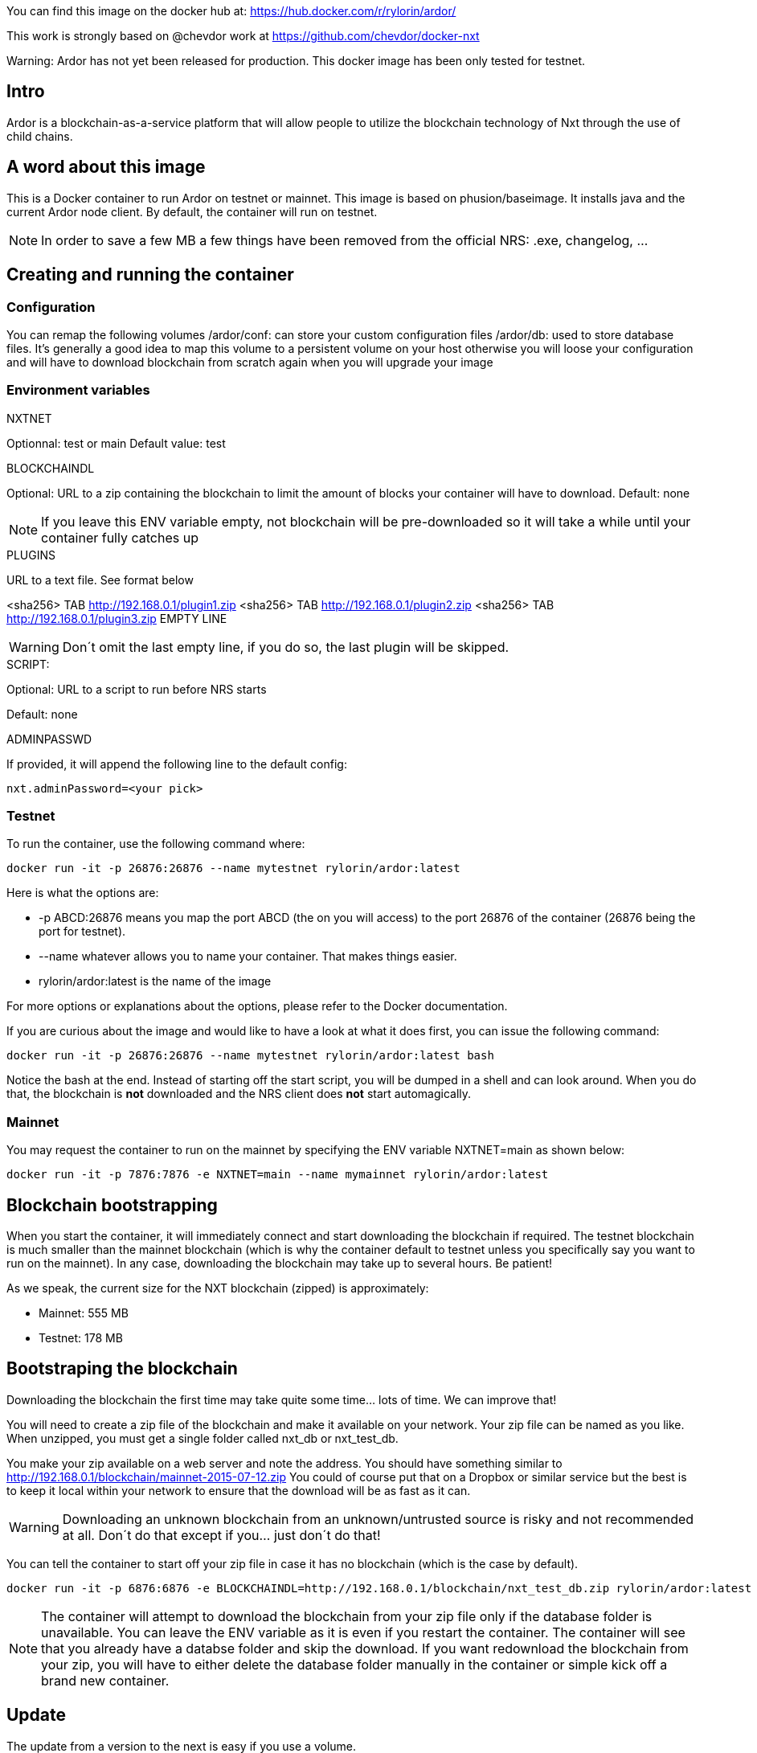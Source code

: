 You can find this image on the docker hub at:
https://hub.docker.com/r/rylorin/ardor/

This work is strongly based on @chevdor work at https://github.com/chevdor/docker-nxt

Warning: Ardor has not yet been released for production. This docker image has been only tested for testnet.

## Intro
Ardor is a blockchain-as-a-service platform that will allow people to utilize the blockchain technology of Nxt through the use of child chains.

## A word about this image
This is a Docker container to run Ardor on testnet or mainnet. This image is based on phusion/baseimage.
It installs java and the current Ardor node client. By default, the container will run on testnet.

NOTE: In order to save a few MB a few things have been removed from the official NRS: .exe, changelog, ...

## Creating and running the container

### Configuration

You can remap the following volumes
/ardor/conf: can store your custom configuration files
/ardor/db: used to store database files. It's generally a good idea to map this volume to a persistent volume on your host otherwise you will loose your configuration and will have to download blockchain from scratch again when you will upgrade your image


### Environment variables

.NXTNET

Optionnal: test or main
Default value: test

.BLOCKCHAINDL

Optional: URL to a zip containing the blockchain to limit the amount of blocks your container will have to download.
Default: none

NOTE: If you leave this ENV variable empty, not blockchain will be pre-downloaded so it will take a while until your container fully catches up

.PLUGINS

URL to a text file. See format below

<sha256> TAB http://192.168.0.1/plugin1.zip
<sha256> TAB http://192.168.0.1/plugin2.zip
<sha256> TAB http://192.168.0.1/plugin3.zip
EMPTY LINE

WARNING: Don´t omit the last empty line, if you do so, the last plugin will be skipped.

.SCRIPT:

Optional: URL to a script to run before NRS starts

Default: none

.ADMINPASSWD

If provided, it will append the following line to the default config:

   nxt.adminPassword=<your pick>

### Testnet

To run the container, use the following command where:

   docker run -it -p 26876:26876 --name mytestnet rylorin/ardor:latest

Here is what the options are:

* +-p ABCD:26876+ means you map the port ABCD (the on you will access) to the port 26876 of the container (26876 being the port for testnet).
* +--name whatever+ allows you to name your container. That makes things easier.
* +rylorin/ardor:latest+ is the name of the image

For more options or explanations about the options, please refer to the Docker documentation.

If you are curious about the image and would like to have a look at what it does first, you can issue the following command:

   docker run -it -p 26876:26876 --name mytestnet rylorin/ardor:latest bash

Notice the +bash+ at the end. Instead of starting off the start script, you will be dumped in a shell and can look around. When you do that, the blockchain is *not* downloaded and the NRS client does *not* start automagically.

### Mainnet

You may request the container to run on the mainnet by specifying the ENV variable +NXTNET=main+ as shown below:

   docker run -it -p 7876:7876 -e NXTNET=main --name mymainnet rylorin/ardor:latest

## Blockchain bootstrapping

When you start the container, it will immediately connect and start downloading the blockchain if required. The testnet blockchain is much smaller than the mainnet blockchain (which is why the container default to testnet unless you specifically say you want to run on the mainnet). In any case, downloading the blockchain may take up to several hours. Be patient!

As we speak, the current size for the NXT blockchain (zipped) is approximately:

- Mainnet: 555 MB
- Testnet: 178 MB

## Bootstraping the blockchain
Downloading the blockchain the first time may take quite some time... lots of time.
We can improve that!

You will need to create a zip file of the blockchain and make it available on your network. Your zip file can be named as you like. When unzipped, you must get a single folder called +nxt_db+ or +nxt_test_db+.

You make your zip available on a web server and note the address. You should have something similar to http://192.168.0.1/blockchain/mainnet-2015-07-12.zip You could of course put that on a Dropbox or similar service but the best is to keep it local within your network to ensure that the download will be as fast as it can.

WARNING: Downloading an unknown blockchain from an unknown/untrusted source is risky and not recommended at all. Don´t do that except if you... just don´t do that!

You can tell the container to start off your zip file in case it has no blockchain (which is the case by default).

   docker run -it -p 6876:6876 -e BLOCKCHAINDL=http://192.168.0.1/blockchain/nxt_test_db.zip rylorin/ardor:latest

NOTE: The container will attempt to download the blockchain from your zip file only if the database folder is unavailable.
You can leave the ENV variable as it is even if you restart the container. The container will see that you already have a databse folder and skip the download. If you want redownload the blockchain from your zip, you will have to either delete the database folder manually in the container or simple kick off a brand new container.

## Update

The update from a version to the next is easy if you use a volume.

* First stop the first container (the old version)
* In your volume, delete the +.init+ file (no need to back it up, it is an empty file)
* Start the second with the new version, pointing to your volume

NOTE: Once you upgraded to a new version, you will not be able to revert to an older version. So make it easy for you to revert, I suggest you create a ZIP of your current database. See chapters above.

NOTE: When upgrading to a new version, the upgrade may take quite a while (my last took 16 hours), be patient! The NRS client will only be available once the update is finished. If you cannot wait, you can watch the logs :)
